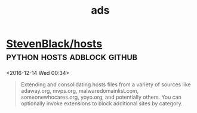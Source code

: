 #+TITLE: ads

* [[https://github.com/StevenBlack/hosts][StevenBlack/hosts]]                             :python:hosts:adblock:github: 
 <2016-12-14 Wed 00:34>

#+BEGIN_QUOTE
Extending and consolidating hosts files from a variety of sources like
adaway.org, mvps.org, malwaredomainlist.com, someonewhocares.org, yoyo.org, and
potentially others. You can optionally invoke extensions to block additional
sites by category.
#+END_QUOTE

